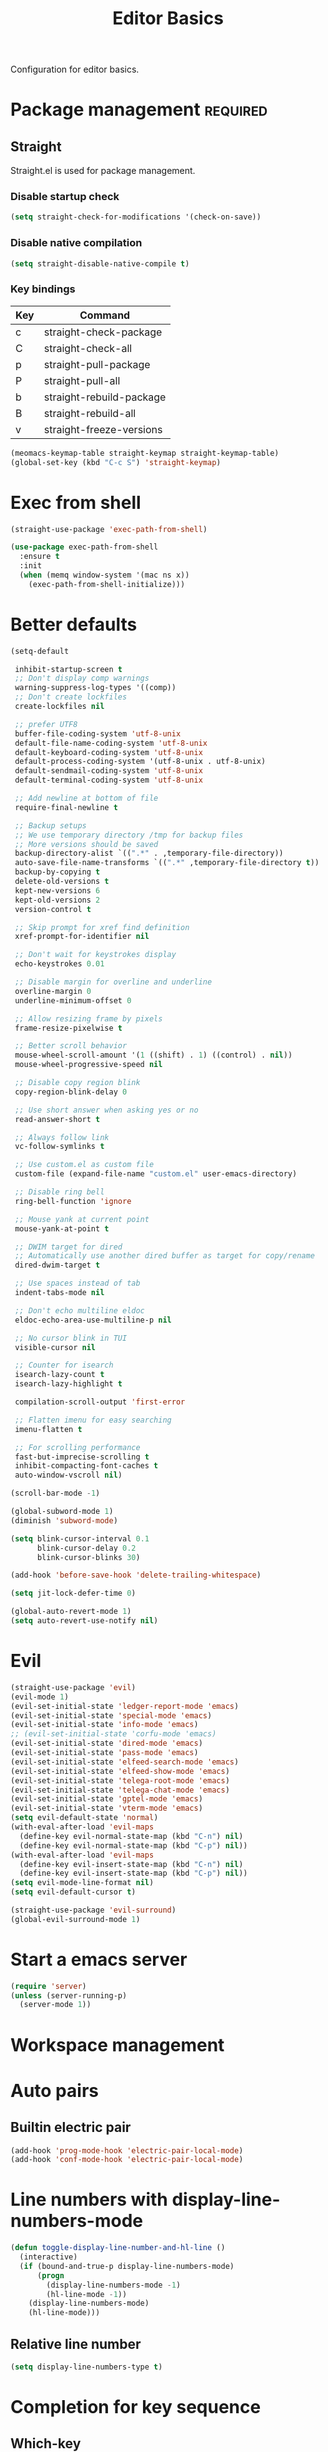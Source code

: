 #+title: Editor Basics

Configuration for editor basics.

#+begin_src emacs-lisp :exports none
  ;;; -*- lexical-binding: t -*-
#+end_src

* Package management                                               :required:

** Straight

Straight.el is used for package management.

*** Disable startup check

#+begin_src emacs-lisp
  (setq straight-check-for-modifications '(check-on-save))
#+end_src

*** Disable native compilation

#+begin_src emacs-lisp
  (setq straight-disable-native-compile t)
#+end_src

*** Key bindings

#+tblname: straight-keymap-table
| Key | Command                  |
|-----+--------------------------|
| c   | straight-check-package   |
| C   | straight-check-all       |
| p   | straight-pull-package    |
| P   | straight-pull-all        |
| b   | straight-rebuild-package |
| B   | straight-rebuild-all     |
| v   | straight-freeze-versions |

#+header: :var straight-keymap-table=straight-keymap-table
#+begin_src emacs-lisp
  (meomacs-keymap-table straight-keymap straight-keymap-table)
  (global-set-key (kbd "C-c S") 'straight-keymap)
#+end_src

* Exec from shell

#+begin_src emacs-lisp
  (straight-use-package 'exec-path-from-shell)

  (use-package exec-path-from-shell
    :ensure t
    :init
    (when (memq window-system '(mac ns x))
      (exec-path-from-shell-initialize)))
#+end_src

* Better defaults

#+begin_src emacs-lisp
  (setq-default

   inhibit-startup-screen t
   ;; Don't display comp warnings
   warning-suppress-log-types '((comp))
   ;; Don't create lockfiles
   create-lockfiles nil

   ;; prefer UTF8
   buffer-file-coding-system 'utf-8-unix
   default-file-name-coding-system 'utf-8-unix
   default-keyboard-coding-system 'utf-8-unix
   default-process-coding-system '(utf-8-unix . utf-8-unix)
   default-sendmail-coding-system 'utf-8-unix
   default-terminal-coding-system 'utf-8-unix

   ;; Add newline at bottom of file
   require-final-newline t

   ;; Backup setups
   ;; We use temporary directory /tmp for backup files
   ;; More versions should be saved
   backup-directory-alist `((".*" . ,temporary-file-directory))
   auto-save-file-name-transforms `((".*" ,temporary-file-directory t))
   backup-by-copying t
   delete-old-versions t
   kept-new-versions 6
   kept-old-versions 2
   version-control t

   ;; Skip prompt for xref find definition
   xref-prompt-for-identifier nil

   ;; Don't wait for keystrokes display
   echo-keystrokes 0.01

   ;; Disable margin for overline and underline
   overline-margin 0
   underline-minimum-offset 0

   ;; Allow resizing frame by pixels
   frame-resize-pixelwise t

   ;; Better scroll behavior
   mouse-wheel-scroll-amount '(1 ((shift) . 1) ((control) . nil))
   mouse-wheel-progressive-speed nil

   ;; Disable copy region blink
   copy-region-blink-delay 0

   ;; Use short answer when asking yes or no
   read-answer-short t

   ;; Always follow link
   vc-follow-symlinks t

   ;; Use custom.el as custom file
   custom-file (expand-file-name "custom.el" user-emacs-directory)

   ;; Disable ring bell
   ring-bell-function 'ignore

   ;; Mouse yank at current point
   mouse-yank-at-point t

   ;; DWIM target for dired
   ;; Automatically use another dired buffer as target for copy/rename
   dired-dwim-target t

   ;; Use spaces instead of tab
   indent-tabs-mode nil

   ;; Don't echo multiline eldoc
   eldoc-echo-area-use-multiline-p nil

   ;; No cursor blink in TUI
   visible-cursor nil

   ;; Counter for isearch
   isearch-lazy-count t
   isearch-lazy-highlight t

   compilation-scroll-output 'first-error

   ;; Flatten imenu for easy searching
   imenu-flatten t

   ;; For scrolling performance
   fast-but-imprecise-scrolling t
   inhibit-compacting-font-caches t
   auto-window-vscroll nil)

  (scroll-bar-mode -1)

  (global-subword-mode 1)
  (diminish 'subword-mode)

  (setq blink-cursor-interval 0.1
        blink-cursor-delay 0.2
        blink-cursor-blinks 30)

  (add-hook 'before-save-hook 'delete-trailing-whitespace)

  (setq jit-lock-defer-time 0)

  (global-auto-revert-mode 1)
  (setq auto-revert-use-notify nil)
#+end_src

* Evil

#+begin_src emacs-lisp
  (straight-use-package 'evil)
  (evil-mode 1)
  (evil-set-initial-state 'ledger-report-mode 'emacs)
  (evil-set-initial-state 'special-mode 'emacs)
  (evil-set-initial-state 'info-mode 'emacs)
  ;; (evil-set-initial-state 'corfu-mode 'emacs)
  (evil-set-initial-state 'dired-mode 'emacs)
  (evil-set-initial-state 'pass-mode 'emacs)
  (evil-set-initial-state 'elfeed-search-mode 'emacs)
  (evil-set-initial-state 'elfeed-show-mode 'emacs)
  (evil-set-initial-state 'telega-root-mode 'emacs)
  (evil-set-initial-state 'telega-chat-mode 'emacs)
  (evil-set-initial-state 'gptel-mode 'emacs)
  (evil-set-initial-state 'vterm-mode 'emacs)
  (setq evil-default-state 'normal)
  (with-eval-after-load 'evil-maps
    (define-key evil-normal-state-map (kbd "C-n") nil)
    (define-key evil-normal-state-map (kbd "C-p") nil))
  (with-eval-after-load 'evil-maps
    (define-key evil-insert-state-map (kbd "C-n") nil)
    (define-key evil-insert-state-map (kbd "C-p") nil))
  (setq evil-mode-line-format nil)
  (setq evil-default-cursor t)

  (straight-use-package 'evil-surround)
  (global-evil-surround-mode 1)
#+end_src

* Start a emacs server

#+begin_src emacs-lisp
  (require 'server)
  (unless (server-running-p)
    (server-mode 1))
#+end_src

* COMMENT Window management

Switch window by pressing the number showned in the mode line.

#+begin_src emacs-lisp
  (straight-use-package '(window-numbering
                          :repo "DogLooksGood/window-numbering.el"
                          :host github
                          :type git))

  (require 'window-numbering)
  (window-numbering-mode 1)

  (defun meomacs-window-numbering-modeline ()
    (concat " "
            (let ((n (window-numbering-get-number)))
              (when (numberp n)
                (if window-system
                    (alist-get
                     n
                     '((0 . "0")
                       (1 . "1")
                       (2 . "2")
                       (3 . "3")
                       (4 . "4")
                       (5 . "5")
                       (6 . "6")
                       (7 . "7")
                       (8 . "8")
                       (9 . "9")))
                  (concat "[" (number-to-string n) "] "))))))

  (setq window-numbering-assign-func
        (lambda ()
          (when (string-prefix-p " *Treemacs" (buffer-name))
            9)))

  (let ((modeline-segment '(:eval (meomacs-window-numbering-modeline))))
    (unless (member modeline-segment mode-line-format)
      (setq-default mode-line-format (cons modeline-segment mode-line-format))))
#+end_src

** ace-window
#+begin_src emacs-lisp
  (straight-use-package 'ace-window)

  (autoload 'ace-swap-window "ace-window" nil t)
  (autoload 'ace-delete-window "ace-window" nil t)

  (keymap-set mode-specific-map "W" 'ace-swap-window)
  (keymap-set mode-specific-map "Q" 'ace-delete-window)
#+end_src

** winner-mode
#+begin_src emacs-lisp
  (require 'winner)

  (winner-mode 1)
#+end_src

* Workspace management

** COMMENT OTPP, one tab per project

#+begin_src emacs-lisp
  (straight-use-package 'otpp)

  (require 'otpp)
  (otpp-mode 1)
  (otpp-override-mode 1)
#+end_src

** COMMENT Using frames

Use frames for workspaces.

#+begin_src emacs-lisp
  (global-set-key (kbd "C-c j") 'select-frame-by-name)

  ;; Better to have title name with project name
  (setq-default frame-title-format
                '((:eval
                   (or (cdr (project-current))
                       (buffer-name)))))
#+end_src

** COMMENT Using tab-bar-mode

Use tabs for workspaces.

#+begin_src emacs-lisp
  ;; We could hide the window decoration
  (setq default-frame-alist '((undecorated . t)))

  (add-hook 'after-init-hook
            (lambda ()
              (tab-rename "*Emacs*")))

  (defun meomacs-format-tab (tab i)
    (let ((current-p (eq (car tab) 'current-tab)))
      (concat
       (propertize (concat
                    " "
                    (alist-get 'name tab)
                    " ")
                   'face
                   (funcall tab-bar-tab-face-function tab))
       " ")))

  (setq tab-bar-border nil
        tab-bar-close-button nil
        tab-bar-new-button (propertize " 🞤 " 'display '(:height 2.0))
        tab-bar-back-button nil
        tab-bar-tab-name-format-function 'meomacs-format-tab
        tab-bar-tab-name-truncated-max 10)

  (tab-bar-mode 1)
#+end_src

Add missing keybindings

#+begin_src emacs-lisp
  (global-set-key (kbd "C-x t .") 'tab-bar-rename-tab)
#+end_src

* Auto pairs

** Builtin electric pair

#+begin_src emacs-lisp
  (add-hook 'prog-mode-hook 'electric-pair-local-mode)
  (add-hook 'conf-mode-hook 'electric-pair-local-mode)
#+end_src

** COMMENT Smartparens

Use smartparens for auto pairs, toggle strict mode with =C-c t s=.

#+begin_src emacs-lisp
  (straight-use-package 'smartparens)

  (require 'smartparens)

  (add-hook 'prog-mode-hook 'smartparens-mode)
  (add-hook 'conf-mode-hook 'smartparens-mode)

  (setq sp-highlight-pair-overlay nil
        sp-highlight-wrap-overlay nil)

  (with-eval-after-load "smartparens"

    (keymap-set smartparens-mode-map "C-)" 'sp-forward-slurp-sexp)
    (keymap-set smartparens-mode-map "C-}" 'sp-forward-barf-sexp)

    ;; setup for emacs-lisp
    (sp-with-modes '(emacs-lisp-mode)
      (sp-local-pair "'" nil :actions nil))

    ;; Use strict-mode by default
    (add-hook 'smartparens-mode-hook 'smartparens-strict-mode)

    ;; Keybindings
    (keymap-set prog-mode-map "C-c t p" 'smartparens-strict-mode))
#+end_src

* Line numbers with display-line-numbers-mode

#+begin_src emacs-lisp
  (defun toggle-display-line-number-and-hl-line ()
    (interactive)
    (if (bound-and-true-p display-line-numbers-mode)
        (progn
          (display-line-numbers-mode -1)
          (hl-line-mode -1))
      (display-line-numbers-mode)
      (hl-line-mode)))
#+end_src

** Relative line number

#+begin_src emacs-lisp
  (setq display-line-numbers-type t)
#+end_src

* Completion for key sequence

** Which-key
#+begin_src emacs-lisp
  (straight-use-package 'which-key)
  (which-key-mode 1)

  (with-eval-after-load "which-key"
    (diminish 'which-key-mode))
#+end_src

* Minibuffer completion reading
** Vertico & Precient

- Vertico provides a better UX for completion reading.
- Use prescient to support fuzzy search

#+begin_src emacs-lisp
  (straight-use-package '(vertico :files (:defaults "extensions/*")))
  (straight-use-package 'prescient)
  (straight-use-package 'vertico-prescient)

  (require 'vertico)
  (require 'vertico-prescient)

  (vertico-mode 1)
  (vertico-prescient-mode 1)
  (prescient-persist-mode 1)
#+end_src

** COMMENT Selectrum & Precient

#+begin_src emacs-lisp
  (straight-use-package 'selectrum)
  (straight-use-package 'selectrum-prescient)

  (selectrum-mode 1)
  (selectrum-prescient-mode 1)
  (prescient-persist-mode 1)
#+end_src

** Fix M-DEL in minibuffer

Do "delete" instead of "kill" when pressing =M-DEL=.

#+begin_src emacs-lisp
  (defun meomacs-backward-delete-sexp ()
    "Backward delete sexp.

  Used in minibuffer, replace the the default kill behavior with M-DEL."
    (interactive)
    (save-restriction
      (narrow-to-region (minibuffer-prompt-end) (point-max))
      (delete-region
       (save-mark-and-excursion
         (backward-sexp)
         (point))
       (point))))

  (define-key minibuffer-local-map (kbd "M-DEL") #'meomacs-backward-delete-sexp)
#+end_src

* Completion at point

** Corfu
#+begin_src emacs-lisp
  (straight-use-package 'corfu)
  (straight-use-package 'cape)
  (straight-use-package 'kind-icon)

  (use-package corfu
    :custom
    (corfu-auto t)
    (corfu-max-width 100)
    (corfu-auto-delay 0.15)
    (corfu-auto-prefix 1)
    (corfu-preview-current nil)
    :hook (eshell-mode . (lambda () (setq-local corfu-auto nil)))
    :init
    (global-corfu-mode))

  (use-package corfu-popupinfo
    :config
    (corfu-popupinfo-mode)
    (setq corfu-popupinfo-delay (cons nil 1.0)))

  (use-package cape
    :after corfu
    :bind (("C-c p p" . completion-at-point)
           ("C-c p t" . complete-tag)
           ("C-c p d" . cape-dabbrev)
           ("C-c p f" . cape-file)
           ("C-c p s" . cape-symbol)
           ("C-c p a" . cape-abbrev)
           ;; ("C-c p i" . cape-ispell)
           ("C-c p l" . cape-line)
           ("C-c p \\" . cape-tex)
           ("C-c p w" . cape-dict))
    :init
    (add-to-list 'completion-at-point-functions #'cape-file))

  (use-package kind-icon
    :after corfu
    :custom
    (kind-icon-default-face 'corfu-default) ; to compute blended backgrounds correctly
    :config
    (add-to-list 'corfu-margin-formatters #'kind-icon-margin-formatter))

#+end_src

** COMMENT Company

#+begin_src emacs-lisp
  (straight-use-package 'company)

  (add-hook 'prog-mode-hook 'company-mode)
  (add-hook 'conf-mode-hook 'company-mode)
  (add-hook 'comint-mode-hook 'company-mode)
  (autoload 'company-mode "company" nil t)

  (setq company-format-margin-function 'company-text-icons-margin
        company-dabbrev-downcase nil
        company-idle-delay 0.1)

  (with-eval-after-load 'company
    (diminish 'company-mode))
#+end_src

A setup for vim-like behavior.  Completion will popup automatically, =SPC= and =RET= will do insertion even though the popup is available.

| action                      | key |
|-----------------------------+-----|
| trigger completion at point | M-n |
| previous candidate          | M-p |
| next candidate              | M-n |
| next template placeholder   | RET |

#+begin_src emacs-lisp
  (with-eval-after-load "company"
    (require 'company-tng)

    (add-hook 'company-mode-hook 'company-tng-mode)

    (keymap-set company-mode-map "M-n" 'company-complete-common)
    (keymap-set company-active-map "TAB" nil)
    (define-key company-active-map [tab] nil)
    (keymap-set company-active-map "C-n" nil)
    (keymap-set company-active-map "C-p" nil)
    (keymap-set company-active-map "M-n" 'company-select-next)
    (keymap-set company-active-map "M-p" 'company-select-previous)

    ;; Free SPC and RET, popup will no longer interrupt typing.
    (define-key company-active-map [escape] nil)
    (define-key company-active-map [return] nil)
    (keymap-set company-active-map "RET" nil)
    (keymap-set company-active-map "SPC" nil))
#+end_src

** COMMENT Company Box

#+begin_src emacs-lisp
  (straight-use-package 'company-box)

  (with-eval-after-load "company"
    (require 'company-box)
    (add-hook 'company-mode-hook 'company-box-mode))
#+end_src

** COMMENT Company posframe

#+begin_src emacs-lisp
  (straight-use-package 'company-posframe)

  (with-eval-after-load "company"
    (require 'company-posframe)
    (add-hook 'company-mode-hook 'company-posframe-mode))
#+end_src

* Templating

** yasnippet

Expand template with =TAB=. Jump between the placeholders with =TAB= and =S-TAB=.

#+begin_src emacs-lisp
  (straight-use-package 'yasnippet)
  (require 'yasnippet)
  (yas-global-mode 1)
  (diminish 'yas-minor-mode)

  (straight-use-package '(yasnippets
                          :repo "nicehiro/yasnippets"
                          :type git
                          :host github))
  (setq yas-snippet-dirs (list (expand-file-name "straight/repos/yasnippets" user-emacs-directory)))
#+end_src

* Project management

** project.el

To find files/buffers and apply commands on project, use builtin package ~project~.

#+begin_src emacs-lisp
  (setq project-switch-commands '((project-find-file "Find file")
                                  (project-find-regexp "Find regexp")
                                  (project-dired "Dired")
                                  (project-eshell "Eshell")
                                  (magit-project-status "Magit")
                                  (shell "Shell")))

  (defalias 'project-prefix-map project-prefix-map)

  (define-key mode-specific-map "p" 'project-prefix-map)

  (with-eval-after-load "project"
    (define-key project-prefix-map "s" 'shell)
    (define-key project-prefix-map "m" 'magit-project-status))
#+end_src

* File Navigator

** Dired sidebar

#+begin_src emacs-lisp
  (straight-use-package 'dired-sidebar)

  (autoload 'dired-sidebar-toggle-sidebar "dired-sidebar" nil t)
#+end_src

** COMMENT treemacs

#+begin_src emacs-lisp
  (straight-use-package 'treemacs)

  (setq treemacs-is-never-other-window t)

  (autoload 'treemacs "treemacs" nil t)
#+end_src

* Text searching

** COMMENT deadgrep

#+begin_src emacs-lisp
  (straight-use-package 'deadgrep)

  (require 'deadgrep)

  (define-key project-prefix-map "r" 'deadgrep)

  (with-eval-after-load "deadgrep"
    (keymap-set deadgrep-mode-map "e" 'deadgrep-edit-mode)
    (add-hook 'deadgrep-mode-hook 'next-error-follow-minor-mode))
#+end_src

** rg.el

#+begin_src emacs-lisp
  (straight-use-package 'rg)

  (autoload 'rg-project "wgrep" nil t)
  (autoload 'rg-project "rg" nil t)

  (with-eval-after-load "rg"
    (rg-enable-default-bindings)
    ;; (rg-enable-menu)
    )

  (with-eval-after-load "wgrep"
    (define-key wgrep-mode-map (kbd "C-c C-c") #'wgrep-finish-edit))

  (define-key project-prefix-map "r" 'rg-project)
#+end_src

* Wrap parentheses
#+begin_src emacs-lisp
  (setq meomacs-wrap-keymap
        (let ((map (make-keymap)))
          (suppress-keymap map)
          (dolist (k '("(" "[" "{" "<"))
            (define-key map k #'insert-pair))
          map))
#+end_src

* TUI Copy
#+begin_src emacs-lisp
  (defun ext-copy (text)
    (cond
     ((string-match-p ".*WSL2" operating-system-release)
      (let ((inhibit-message t)
            (coding-system-for-write 'gbk-dos))
        (with-temp-buffer
          (insert text)
          (call-process-region (point-min) (point-max) "clip.exe" nil 0))))

     ((not window-system)
      (let ((inhibit-message t))
        (with-temp-buffer
          (insert text)
          (call-process-region (point-min) (point-max) "wl-copy" nil 0))))))

  (unless window-system
    (setq interprogram-cut-function 'ext-copy))
#+end_src

* COMMENT Frame associated buffers

#+begin_src emacs-lisp
  (straight-use-package 'beframe)

  (require 'beframe)
  (beframe-mode 1)

  (setq beframe-functions-in-frames '(project-prompt-project-dir))

  (define-key global-map [remap switch-to-buffer] 'beframe-switch-buffer)
#+end_src

* Load variable values from varibale table

#+header: :var var-table=private.org:var-table
#+begin_src emacs-lisp
  (defun meomacs-read-var (key)
     (let* ((item (alist-get key var-table nil nil 'equal))
            (entry (cadr item))
            (where (car item)))
       (cond
        ((string-equal where "pass")
         (password-store-get entry))

        ((string-equal where "env")
         (getenv entry)))))
#+end_src

* Common settings for transient

#+begin_src emacs-lisp
  (straight-use-package 'transient)

  (with-eval-after-load "transient"
    (keymap-set transient-map "<escape>" 'transient-quit-one))
#+end_src

* Asynchronous Search

#+begin_src emacs-lisp
  (use-package consult
    :defer 0.5
    :bind (;; C-c bindings (mode-specific-map)
           ("C-c h" . consult-history)
           ("C-c m" . consult-mode-command)
           ("C-c k" . consult-kmacro)
           ;; C-x bindings (ctl-x-map)
           ("C-x M-:" . consult-complex-command)
           ;; ("C-x b" . consult-buffer)
           ("C-x 4 b" . consult-buffer-other-window)
           ("C-x 5 b" . consult-buffer-other-frame)
           ("C-x r b" . consult-bookmark)
           ("C-x p b" . consult-project-buffer)
           ;; Custom M-# bindings for fast register access
           ("M-#" . consult-register-load)
           ("M-'" . consult-register-store)
           ("C-M-#" . consult-register)
           ;; Other custom bindings
           ("M-y" . consult-yank-pop)
           ("<help> a" . consult-apropos)
           ;; M-g bindings (goto-map)
           ("M-g e" . consult-compile-error)
           ("M-g f" . consult-flymake)
           ("M-g g" . consult-goto-line)
           ("M-g M-g" . consult-goto-line)
           ("M-g o" . consult-outline)
           ("M-g m" . consult-mark)
           ("M-g k" . consult-global-mark)
           ("M-g i" . consult-imenu)
           ("M-g I" . consult-imenu-multi)
           ;; M-s bindings (search-map)
           ("M-s d" . consult-find)
           ("M-s D" . consult-locate)
           ("M-s g" . consult-grep)
           ("M-s G" . consult-git-grep)
           ("M-s r" . consult-ripgrep)
           ("M-s l" . consult-line)
           ("M-s L" . consult-line-multi)
           ("M-s m" . consult-multi-occur)
           ("M-s k" . consult-keep-lines)
           ("M-s u" . consult-focus-lines)
           ;; Isearch integration
           ("M-s e" . consult-isearch-history)
           :map isearch-mode-map
           ("M-s e" . consult-isearch-history)
           ("M-s l" . consult-line)
           ("M-s L" . consult-line-multi)
           ;; Minibuffer history
           :map minibuffer-local-map
           ("M-s" . consult-history))
    :custom
    (register-preview-delay 0.5)
    (register-preview-function #'consult-register-format)
    (consult-narrow-key "<")
    (xref-show-xrefs-function #'consult-xref)
    (xref-show-definitions-function #'consult-xref)
    (consult-after-jump-hook '(recenter-on-top reveal-entry))
    :config
    (consult-customize
     consult-theme
     :preview-key '(:debounce 0.2 any)
     consult-ripgrep consult-git-grep consult-grep
     consult-bookmark consult-recent-file consult-xref
     consult--source-bookmark consult--source-recent-file
     consult--source-project-recent-file
     :preview-key (kbd "M-."))
    (advice-add #'register-preview :override #'consult-register-window)
    :preface
    (defun recenter-on-top ()
      "`recenter' on top"
      (interactive)
      (recenter 0))
    (defun reveal-entry ()
      "Reveal Org or Outline entry and recenter on top."
      (cond
       ((and (eq major-mode 'org-mode)
             (org-at-heading-p))
        (org-show-entry))
       ((and (or (eq major-mode 'outline-mode)
                 (bound-and-true-p outline-minor-mode))
             (outline-on-heading-p))
        (outline-show-entry)))))
#+end_src

* gptel

Configuration of ~gptel~ for daily LLM usage in Emacs.

#+begin_src emacs-lisp
  (straight-use-package 'gptel)

  (require 'subr-x)

  (defun my/openrouter-api-key ()
    "Return the OpenRouter API key stored in `~/Google Drive/My Drive/keys/OpenRouter/gptel.txt`.

  The file should contain only the key on a single line.
  Raises an error if the file can’t be read or is empty."
    (let ((key-file (expand-file-name "~/Google Drive/My Drive/keys/OpenRouter/gptel.txt")))
      (unless (file-readable-p key-file)
        (error "Cannot read API key file: %s" key-file))
      (with-temp-buffer
        (insert-file-contents key-file)
        (let ((key (string-trim (buffer-string))))
          (unless (string-empty-p key)
            key)))))

  (use-package gptel
    :config
    ;; open router
    (gptel-make-openai "OpenRouter"
      :host "openrouter.ai"
      :endpoint "/api/v1/chat/completions"
      :stream t
      :key #'my/openrouter-api-key
      :models '(qwen/qwen2.5-vl-32b-instruct))
    ;; github copilot
    (gptel-make-gh-copilot "Copilot")
    ;; default backend
    (setq gptel-model 'gemini-2.5-pro
        gptel-backend (gptel-make-gh-copilot "Copilot"))
    )
#+end_src

* Default Application

Set default application to open PDFs.

#+begin_src emacs-lisp
  (defcustom pdf-external-viewer-app "Preview"
    "Default application to open PDF files on macOS.
  Common options: Preview, Adobe Acrobat Reader DC, Skim, PDF Expert"
    :type 'string
    :group 'pdf-external)

  (defun pdf-open-external (&optional file)
    "Open PDF file with external application on macOS.
  If FILE is not provided, prompt for file selection.
  Uses the application specified in `pdf-external-viewer-app'."
    (interactive)
    (let ((pdf-file (or file
                        (read-file-name "Select PDF file: " nil nil t nil
                                        (lambda (name)
                                          (string-match-p "\\.pdf\\'" name))))))
      (if (and pdf-file (file-exists-p pdf-file))
          (progn
            (start-process "pdf-external-viewer" nil
                           "open" "-a" pdf-external-viewer-app
                           (expand-file-name pdf-file))
            (message "Opening %s with %s" (file-name-nondirectory pdf-file) pdf-external-viewer-app))
        (error "File does not exist: %s" pdf-file))))

  (defun pdf-find-file-advice (orig-fun &rest args)
    "Advice to open PDF files externally when using find-file."
    (let ((filename (car args)))
      (if (and filename (string-match-p "\\.pdf\\'" filename))
          (progn
            (pdf-open-external filename)
            ;; Return a dummy buffer to satisfy find-file
            (get-buffer-create "*PDF opened externally*"))
        (apply orig-fun args))))

  (advice-add 'find-file :around #'pdf-find-file-advice)
#+end_src
